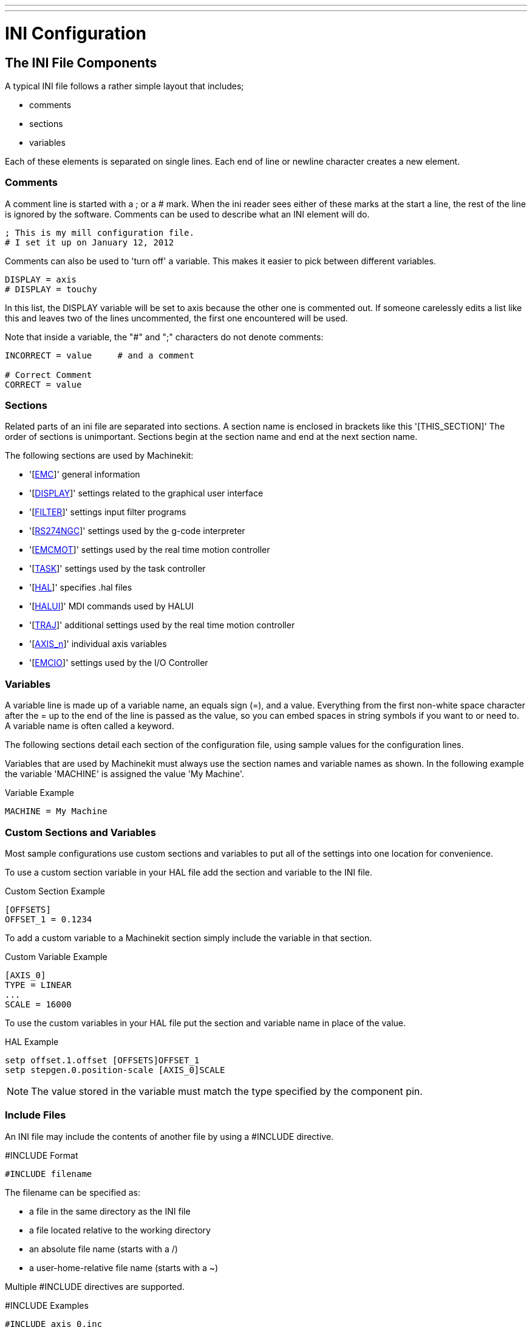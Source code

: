 ---
---

:skip-front-matter:

:imagesdir: ../config/images

= INI Configuration

[[cha:ini-configuration]] (((INI Configuration)))

== The INI File Components

A typical INI file follows a rather simple layout that includes;

* comments
* sections
* variables

Each of these elements is separated on single lines. Each end of line
or newline character creates a new element.

=== Comments (((Comments, INI File)))

A comment line is started with a ; or a # mark. When the ini reader
sees either of these marks at the start a line, the rest of the line is
ignored by the software. Comments can be used to describe what an INI
element will do.

----
; This is my mill configuration file.
# I set it up on January 12, 2012
----

Comments can also be used to 'turn off' a variable. This makes it easier
to pick between different variables.

----
DISPLAY = axis
# DISPLAY = touchy
----

In this list, the DISPLAY variable will be set to axis because the
other one is commented out. If someone carelessly edits a list like
this and leaves two of the lines uncommented, the first one encountered
will be used.

Note that inside a variable, the "#" and ";" characters do not denote
comments:

----
INCORRECT = value     # and a comment

# Correct Comment
CORRECT = value
----

=== Sections

Related parts of an ini file are separated into sections.
A section name is enclosed in brackets like this '[THIS_SECTION]'
The order of sections is unimportant. Sections begin at the section
name and end at the next section name.

The following sections are used by Machinekit:

* '[<<sub:EMC-section,EMC>>]' general information
* '[<<sub:DISPLAY-section,DISPLAY>>]' settings related to the graphical user interface
* '[<<sub:FILTER-Section,FILTER>>]' settings input filter programs
* '[<<sub:RS274NGC-section,RS274NGC>>]' settings used by the g-code interpreter
* '[<<sub:EMCMOT-section,EMCMOT>>]' settings used by the real time motion controller
* '[<<sub:TASK-section,TASK>>]' settings used by the task controller
* '[<<sub:HAL-section,HAL>>]' specifies .hal files
* '[<<sub:HALUI-section,HALUI>>]' MDI commands used by HALUI
* '[<<sub:TRAJ-section,TRAJ>>]' additional settings used by the real time motion controller
* '[<<sub:AXIS-section,AXIS_n>>]' individual axis variables
* '[<<sub:EMCIO-Section,EMCIO>>]' settings used by the I/O Controller

=== Variables

A variable line is made up of a variable name, an equals sign (=), and
a value. Everything from the first non-white space character after the
= up to the end of the line is passed as the value, so you can embed
spaces in string symbols if you want to or need to. A variable name is
often called a keyword.

The following sections detail each section of the configuration file,
using sample values for the configuration lines.

Variables that are used by Machinekit must always use the section
names and variable names as shown. In the following example the variable
'MACHINE' is assigned the value 'My Machine'.

.Variable Example
----
MACHINE = My Machine
----

[[sub:custom-variables]]
=== Custom Sections and Variables

Most sample configurations use custom sections and variables to put all of the
settings into one location for convenience.

To use a custom section variable in your HAL file add the section and
variable to the INI file.

.Custom Section Example
----
[OFFSETS]
OFFSET_1 = 0.1234
----

To add a custom variable to a Machinekit section simply include the variable
in that section.

.Custom Variable Example
----
[AXIS_0]
TYPE = LINEAR
...
SCALE = 16000
----

To use the custom variables in your HAL file put the section and variable
name in place of the value. 

.HAL Example
----
setp offset.1.offset [OFFSETS]OFFSET_1
setp stepgen.0.position-scale [AXIS_0]SCALE
----

[NOTE]
The value stored in the variable must match the type specified by the
component pin.

=== Include Files

An INI file may include the contents of another file by using a #INCLUDE
directive.

.#INCLUDE Format
----
#INCLUDE filename
----

The filename can be specified as:

 * a file in the same directory as the INI file
 * a file located relative to the working directory
 * an absolute file name (starts with a /)
 * a user-home-relative file name (starts with a ~)

Multiple #INCLUDE directives are supported.

.#INCLUDE Examples
----
#INCLUDE axis_0.inc
#INCLUDE ../parallel/axis_1.inc
#INCLUDE below/axis_2.inc
#INCLUDE /home/myusername/myincludes/display.inc
#INCLUDE ~/machinekit/myincludes/rs274ngc.inc
----

The #INCLUDE directives are supported for one level of expansion only -- an
included file may not include additional files.  The recommended file extension
is .inc.  Do not use a file extension of .ini for included files.


[[sec:INI-Detail]]
== INI File Sections

[[sub:EMC-section]]
=== [EMC] Section(((EMC (inifile section))))

* 'VERSION = $Revision: 1.3 $' - The version number for the INI file. The value shown here looks odd
    because it is automatically updated when using the Revision Control
    System. It's a good idea to change this number each time you revise
    your file. If you want to edit this manually just change the number and
    leave the other tags alone. 

* 'MACHINE = My Controller' - This is the name of the controller, which is printed out at the top
    of most graphical interfaces. You can put whatever you want here as
    long as you make it a single line long.

* 'DEBUG = 0' - Debug level 0 means no messages will be printed when Machinekit is run from a
    terminal. Debug flags are usually only useful to developers. See
    src/emc/nml_intf/debugflags.h for other settings.

[[sub:DISPLAY-section]]
=== [DISPLAY] Section(((DISPLAY (inifile section))))

Different user interface programs use different options, and not every
option is supported by every user interface. The main two interfaces
for Machinekit are AXIS and Touchy. Axis is an interface for use with normal
computer and monitor, Touchy is for use with touch screens.
Descriptions of the interfaces are in the Interfaces section of the
User Manual.

* 'DISPLAY = axis' - The name of the user interface to use. Valid options
    may include: axis,(((axis))) touchy,(((touchy))) keystick,(((keystick)))
    mini,(((mini))) tkmachinekit,(((tkMachinekit))) xemc,(((xemc)))

* 'POSITION_OFFSET = RELATIVE' - The coordinate system (RELATIVE or MACHINE) to show when the user
    interface starts. The RELATIVE coordinate system reflects the G92 and
    G5x coordinate offsets currently in effect.

* 'POSITION_FEEDBACK = ACTUAL' - The coordinate value (COMMANDED or ACTUAL) to show when the user
    interface starts. The COMMANDED position is the ideal position
    requested by Machinekit. The ACTUAL position is the feedback position of the
    motors.

* 'MAX_FEED_OVERRIDE = 1.2' - The maximum feed override the user may select. 1.2 means 120% of the
    programmed feed rate.

* 'MIN_SPINDLE_OVERRIDE = 0.5' - The minimum spindle override the user may select. 0.5 means 50% of the
    programmed spindle speed. (This is useful as it's dangerous to run a
    program with a too low spindle speed).

* 'MAX_SPINDLE_OVERRIDE = 1.0' - The maximum spindle override the user may select. 1.0 means 100% of
    the programmed spindle speed.

* 'PROGRAM_PREFIX = ~/machinekit/nc_files' - The default location for g-code files
    and the location for user-defined M-codes. This location is searched for
    the file name before the subroutine path and user M path if specified
    in the [RS274NGC] section.

* 'INTRO_GRAPHIC = emc2.gif' - The image shown on the splash screen.

* 'INTRO_TIME = 5' - The maximum time to show the splash screen, in seconds.

* 'CYCLE_TIME = 0.05' - Cycle time in seconds that display will sleep between
   polls.

[NOTE]
The following [DISPLAY] items are for the AXIS interface only.

* 'DEFAULT_LINEAR_VELOCITY = .25' - The default velocity for linear jogs, in ,
   <<sub:TRAJ-section,machine units>> per second.

* 'MIN_VELOCITY = .01' - The approximate lowest value the jog slider.

* 'MAX_LINEAR_VELOCITY = 1.0' - The maximum velocity for linear jogs, in machine units per second.

* 'MIN_LINEAR_VELOCITY = .01' - The approximate lowest value the jog slider.

* 'DEFAULT_ANGULAR_VELOCITY = .25' - The default velocity for angular jogs, in machine units per second.

* 'MIN_ANGULAR_VELOCITY = .01' - The approximate lowest value the angular jog slider.

* 'MAX_ANGULAR_VELOCITY = 1.0' - The maximum velocity for angular jogs, in machine units per second.

* 'INCREMENTS = 1 mm, .5 in, ...' - Defines the increments available for incremental jogs.
    The INCREMENTS can be used to override the default. 
    The values can be decimal numbers (e.g., 0.1000) or fractional numbers (e.g., 1/16),
    optionally followed by a unit (cm, mm, um, inch, in or mil).
    If a unit is not specified the machine unit is assumed.
    Metric and imperial distances may be mixed:
    INCREMENTS = 1 inch, 1 mil, 1 cm, 1 mm, 1 um is a valid entry.

* 'GRIDS = 10 mm, 1 in, ...' - Defines the preset values for grid lines.
    The value is interpreted the same way as 'INCREMENTS'.

* 'OPEN_FILE = /full/path/to/file.ngc' - The file to show in the preview plot when AXIS starts. Use
   a blank string "" and no file will be loaded at start up.

* 'EDITOR = gedit' - The editor to use when selecting File > Edit to edit the G code 
    from the AXIS menu. This must be configured for this menu item to
    work. Another valid entry is gnome-terminal -e vim.

* 'TOOL_EDITOR = tooledit' - The editor to use when editing the tool table (for example by
    selecting "File > Edit tool table..." in Axis). Other valid
    entries are "gedit", "gnome-terminal -e vim", and "gvim".

* 'PYVCP = /filename.xml' - The PyVCP panel description file. See the PyVCP section for more
    information.

* 'LATHE = 1' - This displays in lathe mode with a top view and with Radius and
    Diameter on the DRO.

* 'GEOMETRY = XYZABCUVW' - Controls the preview and backplot of rotary motion. This item consists
    of a sequence of axis letters, optionally preceded by a "-" sign. Only
    axes defined in '[TRAJ]AXES' should be used. This sequence specifies
    the order in which the effect
    of each axis is applied, with a "-" inverting the sense of the
    rotation.
     The proper GEOMETRY string depends on the machine configuration and
    the kinematics used to control it. The example string GEOMETRY=XYZBCUVW
    is for a 5-axis machine where kinematics causes UVW to move in the
    coordinate system of the tool and XYZ to move in the coordinate system
    of the material. The order of the letters is important, because it
    expresses the order in which the different transformations are applied.
    For example rotating around C then B is different than rotating around
    B then C. Geometry has no effect without a rotary axis.

* 'ARCDIVISION = 64' - Set the quality of preview of arcs. Arcs are previewed by dividing
    them into a number of straight lines; a semicircle is divided into
    *ARCDIVISION* parts. Larger values give a more accurate preview, but
    take longer to
    load and result in a more sluggish display. Smaller values give a less
    accurate preview, but take less time to load and may result in a faster
    display. The default value of 64 means a circle of up to 3 inches will
    be displayed to within 1 mil (.03%).footnote:[In Machinekit 2.4 and earlier,
    the default value was 128.]

* 'MDI_HISTORY_FILE =' - The name of a local MDI history file. If this is not specified Axis
    will save the MDI history in *.axis_mdi_history* in the user's home
    directory. This is useful if you have multiple configurations on one
    computer.

[NOTE]
The following [DISPLAY] item is used by the TKMachinekit interface only.

* 'HELP_FILE = tklinucnc.txt' - Path to help file.

[[sub:FILTER-Section]]
=== [FILTER] Section(((ini [FILTER] Section)))

AXIS has the ability to send loaded files through a filter program.
This filter can do any desired task: Something as simple as making sure
the file ends with M2, or something as complicated as detecting whether
the input is a depth image, and generating g-code to mill the shape it
defines. The [FILTER] section of the ini file controls how filters
work. First, for each type of file, write a PROGRAM_EXTENSION line.
Then, specify the program to execute for each type of file. This
program is given the name of the input file as its first argument, and
must write RS274NGC code to standard output. This output is what will
be displayed in the text area, previewed in the display area, and
executed by Machinekit when Run.

* 'PROGRAM_EXTENSION = .extension Description'

If your post processor outputs files in all caps you might want to add
the following line:

* 'PROGRAM_EXTENSION = .NGC XYZ Post Processor'

The following lines add support for the image-to-gcode converter
included with Machinekit:

* 'PROGRAM_EXTENSION = .png,.gif,.jpg Greyscale Depth Image'
** 'png = image-to-gcode'
** 'gif = image-to-gcode'
** 'jpg = image-to-gcode'
    
It is also possible to specify an interpreter:

* 'PROGRAM_EXTENSION = .py Python Script'
** 'py = python'

In this way, any Python script can be opened, and its output is
treated as g-code. One such example script is available at
nc_files/holecircle.py. This script creates g-code for drilling a
series of holes along the circumference of a circle. Many more g-code
generators are on the Machinekit Wiki site
http://wiki.machinekit.org/[http://wiki.machinekit.org/].

If the environment variable AXIS_PROGRESS_BAR is set, then lines
written to stderr of the form

* 'FILTER_PROGRESS=%d'

sets the AXIS progress bar to the given percentage. This feature
should be used by any filter that runs for a long time.

Python filters should use the print function to output the result to Axis.

This example program filters a file and adds a W axis to match the Z axis.
It depends on there being a space between each axis word to work.

----
#! /usr/bin/env python

import sys

def main(argv):

  openfile = open(argv[0], 'r')
  file_in = openfile.readlines()
  openfile.close()

  file_out = []
  for line in file_in:
    # print line
    if line.find('Z') != -1:
      words = line.rstrip('\n')
      words = words.split(' ')
      newword = ''
      for i in words:
        if i[0] == 'Z':
          newword = 'W'+ i[1:]
      if len(newword) > 0:
        words.append(newword)
        newline = ' '.join(words)
        file_out.append(newline)
    else:
      file_out.append(line)
  for item in file_out:
    print "%s" % item

if __name__ == "__main__":
   main(sys.argv[1:])
----

[[sub:USER_COMMANDS-section]]
=== [USER_COMMANDS] Section(((USER_COMMANDS (inifile section))))

* 'USER0 = #setp iocontrol.0.lube_level 1'
    (((USER0)))
* 'USER1 = G0 X0 Y0 Z0' 
    (((USER1)))
* 'USER2 = G0 X5 Y5 Z5'
    (((USER2)))
* 'USER3 = G0 X10 Y10 Z10'
    (((USER3)))
* 'USER4 = G0 X15 Y15 Z15'
    (((USER4)))
* 'USER5 = G0 X20 Y20 Z20'
    (((USER5)))
* 'USER6 = G0 X25 Y25'
    (((USER6)))
* 'USER7 = G0 X30 Y30'
    (((USER7)))
* 'USER8 = $firefox "www.machinekit.io"'
    (((USER8)))
* 'USER9 = $gedit' 
    (((USER9)))
+
Ten user commands can be specified in the ini file.
    
    # precedes a halcmd
    This will be sent and the return waited for before continuing
    
    $ precedes a system command
    This will be spawned to a new process and return immediately
    
    No prefix before a gcode instruction
    
    The commands are accessed from the extra dropdown User menu
    (see below re key binding)

* 'NUMKEYS = YES'
    (((NUMKEYS)))
+
    To bind the user keys to the numeric 0-9 keys, set NUMKEYS = YES
    Use this carefully, the main reason for its inclusion
    is to allow HID type pendant to operate commands from keystrokes

    If using a keyboard, probably best set to NO and just use Alt U + n (0-9).
    
* 'DISABLE_PREVIEW = YES'
    (((DISABLE_PREVIEW)))
+
    Loading big files can seriously slow down or even crash Axis if the preview is enabled, 
    because it consumes huge amounts of memory.
    This option turns the preview off.  The live plot will still be drawn.

* 'LOAD_LASTFILE = YES'
    (((LOAD_LASTFILE)))
+
    Unless Machinekit is launched with a file in the command line,
    or there is a file specified to be opened in the ini file 
    or in the environment variable,
    the file that was open when machinekit was last closed, will be re-opened.
    
    Use with caution if you use very large and frequently changing files, 
    as this could slow down launch considerably waiting for the last file to load.

[[sub:RS274NGC-section]]
=== [RS274NGC] Section(((RS274NGC (inifile section))))

* 'PARAMETER_FILE = myfile.var' -
    (((PARAMETER FILE))) The file located in the same directory as the ini
    file which contains the parameters used by the interpreter (saved
    between runs). 

* 'ORIENT_OFFSET = 0' -
    (((ORIENT OFFSET ))) A float value added to the R word parameter
    of an <<sec:M19,M19 Orient Spindle>> operation. Used to define an arbitrary
    zero position regardless of encoder mount orientation.

* 'RS274NGC_STARTUP_CODE = G01 G17 G20 G40 G49 G64 P0.001 G80 G90 G92 G94 G97 G98' - 
    (((RS274NGC STARTUP CODE))) A string of NC codes that the interpreter
    is initialized with. This is not a substitute for specifying modal
    g-codes at the top of each ngc file, because the modal codes of
    machines differ, and may be changed by g-code interpreted earlier in
    the session.

* 'SUBROUTINE_PATH = ncsubroutines:/tmp/testsubs:lathesubs:millsubs' -
    (((SUBROUTINE PATH))) Specifies a colon (:) separated list of up to 10
    directories to be searched when single-file subroutines are specified
    in gcode. These directories are searched after searching
    [DISPLAY]PROGRAM_PREFIX (if it is specified) and before searching
    [WIZARD]WIZARD_ROOT (if specified). The paths are searched in the order
    that they are listed. The first matching subroutine file
    found in the search is used. Directories are specified relative to the
    current directory for the ini file or as absolute paths. The list must
    contain no intervening whitespace.

* 'USER_M_PATH = myfuncs:/tmp/mcodes:experimentalmcodes' - (((USER M PATH)))
   Specifies a list of colon (:) separated directories for user defined
   functions. Directories are specified relative to the current directory
   for the ini file or as absolute paths. The list must contain no intervening
   whitespace.
+
A search is made for each possible user defined function, typically
(M100-M199). The search order is:
+
. [DISPLAY]PROGRAM_PREFIX (if specified)
. If [DISPLAY]PROGRAM_PREFIX is not specified, search the default location: nc_files
. Then search each directory in the list [RS274NGC]USER_M_PATH
+
The first executable M1xx found in the search is used for each M1xx.

* 'USER_DEFINED_FUNCTION_MAX_DIRS=5'. The maximum number of directories defined
   at compile time. 

* 'TOLERANCE_INCH = 0.0028' - (((TOLERANCE INCH)))
   Specifies the arc tolerance in imperial units to be used by the interpreter.
   If a valid figure, currently between 0.0028" and 0.00004", this figure will be
   used by the interpreter, instead of the default of 0.0028".
   
* 'TOLERANCE_MM = 0.0282' - (((TOLERANCE MM)))
   Specifies the arc tolerance in metric units to be used by the interpreter.
   If a valid figure, currently between 0.0282mm and 0.001mm, this figure will be
   used by the interpreter, instead of the default of 0.0282mm.
+
TOLERANCE fields are primarily of use when using code produced by CAM.
The default figures should now cater for CAM code which has rounded up
values for I J K figures, which previously would have produced errors.
If you require a higher degree of accuracy in arc tolerance calculation, 
this can be specified down to 1 micron (0.001mm) or the imperial equivalent.

Most users can ignore these fields and use the defaults.
+
[NOTE]
[WIZARD]WIZARD_ROOT is a valid search path but the Wizard has not been fully
implemented and the results of using it are unpredictable.

[[sub:EMCMOT-section]]
=== [EMCMOT] Section(((EMCMOT (inifile section))))

This section is a custom section and is not used by Machinekit directly. Most
configurations use values from this section to load the motion controller. For
more information on the motion controller see the <<sec:motion,Motion>>
Section.

* 'EMCMOT = motmod' - the motion controller name is typically used here.

* 'BASE_PERIOD = 50000' - the 'Base' task period in nanoseconds.

* 'SERVO_PERIOD = 1000000' - This is the "Servo" task period in nanoseconds.

* 'TRAJ_PERIOD = 100000' - This is the 'Trajectory Planner' task period in
  nanoseconds.

[[sub:TASK-section]]
=== [TASK] Section(((TASK (inifile section))))

* 'TASK = milltask' - 
    Specifies the name of the 'task' executable. The 'task' executable does various
    things, such as communicate with the UIs over NML, communicate with the
    realtime motion planner over non-HAL shared memory, and interpret gcode.
    Currently there is only one task executable that makes sense for
    99.9% of users, milltask.
    
* 'CYCLE_TIME = 0.010' -
    The period, in seconds, at which TASK will run. This parameter
    affects the polling interval when waiting for motion to complete, when
    executing a pause instruction, and when accepting a command from a user
    interface. There is usually no need to change this number.

=== [HAL] section[[sub:HAL-section]]
(((HAL (inifile section))))

* 'TWOPASS=ON' - Use two pass processing for loading HAL comps. With TWOPASS processing,
    all [HAL]HALFILES are first read and multiple appearances of loadrt
    directives for each moduleb are accumulated.
    No hal commands are executed in this initial pass.

* 'HALFILE = example.hal' - Execute the file 'example.hal' at start up.
   If 'HALFILE' is specified multiple times, the files are executed in the order they
    appear in the ini file. Almost all configurations will have at least
    one 'HALFILE', and stepper systems typically have two such files, one
    which
    specifies the generic stepper configuration ('core_stepper.hal') and
    one which specifies the machine pin out ('xxx_pinout.hal')

* 'HALCMD = command' - Execute 'command' as a single HAL command.
   If 'HALCMD' is specified multiple times, the commands are executed in the order
    they appear in the ini file. 'HALCMD' lines are executed after all
    'HALFILE' lines.

* 'SHUTDOWN = shutdown.hal' - Execute the file 'shutdown.hal' when Machinekit is exiting.
   Depending on the hardware drivers used, this may make it possible to set outputs to
    defined values when Machinekit is exited normally. However, because there is
    no guarantee this file will be executed (for instance, in the case of a
    computer crash) it is not a replacement for a proper physical e-stop
    chain or other protections against software failure.

* 'POSTGUI_HALFILE = example2.hal' - (Only with the TOUCHY and AXIS GUI)
   Execute 'example2.hal' after the GUI has created its HAL pins. See
   section <<sec:pyvcp-with-axis,pyVCP with Axis>> Section for more information.

* 'HALUI = halui' - adds the HAL user interface pins. For more information see
   the <<cha:hal-user-interface,HAL User Interface>> chapter.

[[sub:HALUI-section]]
=== [HALUI] section(((HALUI (inifile section))))

* 'MDI_COMMAND = G53 G0 X0 Y0 Z0' - 
     An MDI command can be executed by using halui.mdi-command-00. Increment
    the number for each command listed in the [HALUI] section.

[[sub:TRAJ-section]]
=== [TRAJ] Section(((TRAJ (inifile section))))

The [TRAJ] section contains general parameters for the trajectory
planning module in 'motion'.

* 'COORDINATES = X Y Z' - The names of the axes being controlled.
   Only X, Y, Z, A, B, C, U, V, W are valid. Only axes named in 'COORDINATES'
   are accepted in g-code. This has no effect on the mapping from G-code
    axis names (X- Y- Z-) to joint numbers--for 'trivial kinematics', X is
    always joint 0, A is always joint 3, and U is always joint 6, and so
    on. It is permitted to write an axis name twice (e.g., X Y Y Z for a
    gantry machine) but this has no effect.

* 'AXES = 3' - One more than the number of the highest joint number in the system.
    For an XYZ machine, the joints are numbered 0, 1 and 2; in this case
    AXES should be 3. For an XYUV machine using 'trivial kinematics', the V
    joint is numbered 7 and therefore AXES should be 8. For a machine with
    nontrivial kinematics (e.g., scarakins) this will generally be the
    number of controlled joints.

* 'JOINTS = 3' - (This config variable is used by the Axis GUI only,
    not by the trajectory planner in the motion controller.)  Specifies
    the number of joints (motors) in the system.  For example, an XYZ
    machine with a single motor for each axis has 3 joints.  A gantry
    machine with one motor on each of two of the axes, and two motors
    on the third axis, has 4 joints.

* 'HOME = 0 0 0' - Coordinates of the homed position of each axis. Again
    for a fourth
    axis you will need 0 0 0 0. This value is only used for machines with
    nontrivial kinematics. On machines with trivial kinematics this value
    is ignored.

* 'LINEAR_UNITS = <units>' - (((LINEAR UNITS))) Specifies the 'machine units' for linear axes.
    Possible choices are (in, inch, imperial, metric, mm).
     This does not affect the linear units in NC code (the G20 and G21
    words do this). 

* 'ANGULAR_UNITS = <units>' - (((ANGULAR UNITS))) Specifies the 'machine units' for rotational axes.
    Possible choices are 'deg', 'degree' (360 per circle), 'rad', 'radian'
    (2pi per circle), 'grad', or 'gon' (400 per circle).
     This does not affect the angular units of NC code. In RS274NGC, A-, B-
    and C- words are always expressed in degrees.

* 'DEFAULT_VELOCITY = 0.0167' - The initial rate for jogs of linear axes, in 
  machine units per second. The value shown in 'Axis' equals
  machine units per minute.

* 'DEFAULT_ACCELERATION = 2.0' - In machines with nontrivial kinematics, the acceleration used
    for "teleop" (Cartesian space) jogs, in 'machine units' per second per second.

* 'MAX_VELOCITY = 5.0' - (((MAX VELOCITY))) The maximum velocity for any axis or coordinated
    move, in 'machine units' per second. The value shown equals 300 units per
    minute.

* 'MAX_ACCELERATION = 20.0' - (((MAX ACCELERATION))) The maximum acceleration for any axis or
    coordinated axis move, in 'machine units' per second per second.

* 'POSITION_FILE = position.txt' - If set to a non-empty value, the joint positions are stored between
    runs in this file. This allows the machine to start with the same
    coordinates it had on shutdown. This assumes there was no movement of
    the machine while powered off. If unset, joint positions are not stored
    and will begin at 0 each time Machinekit is started. This can help on smaller
    machines without home switches.

* 'NO_FORCE_HOMING = 1' - The default behavior is for Machinekit to force the user to home the machine
    before any MDI command or a program is run. Normally, only jogging is
    allowed before homing. Setting NO_FORCE_HOMING = 1 allows the user to
    make MDI moves and run programs without homing the machine first.
    Interfaces without homing ability will need to have this option set to 1.

[WARNING]
Using this will allow the machine to go beyond the soft limits
while in operation. It is not generally desirable to allow this.

=== [AXIS_<num>] Section[[sub:AXIS-section]]
(((AXIS (inifile section))))

The [AXIS_0], [AXIS_1], etc. sections contains general parameters for
the individual components in the axis control module. The axis section
names begin numbering at 0, and run through the number of axes
specified in the [TRAJ] AXES entry minus 1.

Typically (but not always):

* AXIS_0 = X
* AXIS_1 = Y
* AXIS_2 = Z
* AXIS_3 = A
* AXIS_4 = B
* AXIS_5 = C
* AXIS_6 = U
* AXIS_7 = V
* AXIS_8 = W

* 'TYPE = LINEAR' -
    The type of axes, either LINEAR or ANGULAR.

* 'WRAPPED_ROTARY = 1' - 
     When this is set to 1 for an ANGULAR axis the axis will move 0-359.999
    degrees. Positive Numbers will move the axis in a positive direction and
    negative numbers will move the axis in the negative direction.

* 'LOCKING_INDEXER = 1' - When this is set to 1 a G0 move for this axis will
    initiate an unlock with axis.N.unlock pin then wait for the
    axis.N.is-unlocked pin then move the axis at the rapid rate for that axis.
    After the move the axis.N.unlock will be false and motion will wait for
    axis.N.is-unlocked to go false. Moving with other axes is not allowed when
    moving a locked rotary axis.

* 'UNITS = INCH' -
    (((UNITS))) If specified, this setting overrides the related [TRAJ] UNITS setting.
    (e.g., [TRAJ]LINEAR_UNITS if the TYPE of this axis is LINEAR,
    [TRAJ]ANGULAR_UNITS if the TYPE of this axis is ANGULAR)

* 'MAX_VELOCITY = 1.2' -
    Maximum velocity for this axis in <<sub:TRAJ-section,machine units>> per second.

* 'MAX_ACCELERATION = 20.0' -
     Maximum acceleration for this axis in machine units per
    second squared.

* 'BACKLASH = 0.0000' -
    (((Backlash))) Backlash in machine units. Backlash compensation value
    can be used to make up for small deficiencies in the hardware used to
    drive an axis. If backlash is added to an axis and you are using
    steppers the STEPGEN_MAXACCEL must be increased to 1.5 to 2 times the
    MAX_ACCELERATION for the axis.

* 'COMP_FILE = file.extension' -
    (((Compensation))) A file holding compensation structure for the axis.
    The file could be named xscrew.comp, for example, for the X axis. File
    names are case sensitive and can contain letters and/or numbers. The
    values are triplets per line separated by a space. The first value is
    nominal (where it should be). The second and third values depend on the
    setting of COMP_FILE_TYPE. Currently the limit inside Machinekit is for 256
    triplets per axis. If COMP_FILE is specified, BACKLASH is ignored.
    Compensation file values are in machine units.

* 'COMP_FILE_TYPE = 0 or 1' -
** 'If 0:' The second and third values specify
    the forward position (where the axis is while traveling forward) and
    the reverse position (where the axis is while traveling reverse),
    positions which correspond to the nominal position.'
** 'If 1:' The second and third values specify
    the forward trim (how far from nominal while traveling forward) and
    the reverse trim (how far from nominal while traveling in reverse),
    positions which correspond to the nominal position.

    Example triplet with COMP_FILE_TYPE = 0: 1.00 1.01 0.99 +
    Example triplet with COMP_FILE_TYPE = 1: 1.00 0.01 -0.01

* 'MIN_LIMIT = -1000' -
    (((MIN LIMIT))) The minimum limit (soft limit) for axis motion, in machine units.
    When this limit is exceeded, the controller aborts axis motion.

* 'MAX_LIMIT = 1000' -
    (((MAX LIMIT))) The maximum limit (soft limit) for axis motion, in machine units.
    When this limit is exceeded, the controller aborts axis motion.

* 'MIN_FERROR = 0.010' -
    (((MIN FERROR))) This is the value in machine units by which the axis is permitted to
    deviate from commanded position at very low speeds. If MIN_FERROR is
    smaller than FERROR, the two produce a ramp of error trip points. You
    could think of this as a graph where one dimension is speed and the
    other is permitted following error. As speed increases the amount of
    following error also increases toward the FERROR value.

* 'FERROR = 1.0' -
    (((FERROR))) FERROR is the maximum allowable following error, in machine units.
    If the difference between commanded and sensed position exceeds this
    amount, the controller disables servo calculations, sets all the
    outputs to 0.0, and disables the amplifiers. If MIN_FERROR is present
    in the .ini file, velocity-proportional following errors are used.
    Here, the maximum allowable following error is proportional to the
    speed, with FERROR applying to the rapid rate set by
    [TRAJ]MAX_VELOCITY, and proportionally smaller following errors for
    slower speeds. The maximum allowable following error will always be
    greater than MIN_FERROR. This prevents small following errors for
    stationary axes from inadvertently aborting motion. Small following
    errors will always be present due to vibration, etc. The following
    polarity values determine how inputs are interpreted and how outputs
    are applied. They can usually be set via trial-and-error since there
    are only two possibilities. The Machinekit Servo Axis Calibration utility
    program (in the AXIS interface menu Machine/Calibration and in TkMachinekit it
    is under Setting/Calibration) can be used to set these and more
    interactively and verify their results so that the proper values can be
    put in the INI file with a minimum of trouble.

[[sub:Homing-related-items]]
==== Homing

These parameters are Homing related, for a better explanation read the
<<cha:homing-configuration,Homing Configuration>> Chapter.

* 'HOME = 0.0' -
     The position that the joint will go to upon completion of the homing
    sequence.

* 'HOME_OFFSET = 0.0' -
     The axis position of the home switch or index pulse, in
    <<sub:TRAJ-section,machine units>>. When the home point is found during
    the homing process, this is the position that is assigned to that point.
    When sharing home and limit switches and using a home sequence that will
    leave the home/limit switch in the toggled state the home offset can be
    used define the home switch position to be other than 0 if your HOME 
    position is desired to be 0.

* 'HOME_SEARCH_VEL = 0.0' -
    (((HOME SEARCH VEL))) Initial homing velocity in machine units per second.
    Sign denotes direction of travel. A value of zero means assume that the current
    location is the home position for the machine. If your machine has no
    home switches you will want to leave this value at zero.

* 'HOME_LATCH_VEL = 0.0' -
     Homing velocity in machine units per second to the home
    switch latch position. Sign denotes direction of travel.

* 'HOME_FINAL_VEL = 0.0' -
     Velocity in machine units per second from home latch position to home
    position. If left at 0 or not included in the axis rapid velocity is
    used. Must be a positive number.

* 'HOME_USE_INDEX = NO' -
     If the encoder used for this axis has an index pulse, and the motion
    card has provision for this signal you may set it to yes. When it is
    yes, it will affect the kind of home pattern used. Currently, you can't
    home to index with steppers unless you're using stepgen in velocity mode
    and PID.

* 'HOME_IGNORE_LIMITS = NO' -
     When you use the limit switch as a home switch and the limit switch
    this should be set to YES. When set to YES the limit switch for this
    axis is ignored when homing. You must configure your homing
    so that at the end of your home move the home/limit switch is not in the
    toggled state you will get a limit switch error after the home move.

* 'HOME_IS_SHARED = <n>' -
     If the home input is shared by more than one axis set <n> to 1 to
    prevent homing from starting if the one of the shared switches is
    already closed. Set <n> to 0 to permit homing if a switch is closed.

* 'HOME_SEQUENCE = <n>' -
     Used to define the "Home All" sequence. <n> starts at 0 and no numbers
    may be skipped. If left out or set to -1 the joint will not be homed by
    the "Home All" function. More than one axis can be homed at the same
    time.

* 'VOLATILE_HOME = 0' -
     When enabled (set to 1) this joint will be unhomed if the Machine
    Power is off or if E-Stop is on. This is useful if your machine has
    home switches and does not have position feedback such as a step and
    direction driven machine.


[[sub:Servo-related-items]]
==== Servo

These parameters are relevant to axes controlled by servos.

[WARNING]
The following are custom INI file entries that you may find in a sample INI file
or a wizard generated file. These are not used by the Machinekit software. They
are only there to put all the settings in one place. For more information on
custom INI file entries see the
<<sub:custom-variables,Custom Sections and Variables>> subsection.

The following items might be used by a PID component and the assumption is
that the output is volts.

* 'DEADBAND = 0.000015' - How close is close enough to consider the motor in position,
in <<sub:TRAJ-section,machine units>>. This is often set to a distance equivalent to 1, 1.5, 2,
or 3 encoder counts, but there are no strict rules.
Looser (larger) settings allow less servo 'hunting' at the expense of lower accuracy.
Tighter (smaller) settings attempt higher accuracy at the expense of more servo 'hunting'.
Is it really more accurate if it's also more uncertain?
As a general rule, it's good to avoid, or at least limit, servo 'hunting' if you can.

Be careful about going below 1 encoder count, since you may create a condition where
there is no place that your servo is happy. This can go beyond 'hunting' (slow) to
'nervous' (rapid), and even to 'squealing' which is easy to confuse with
oscillation caused by improper tuning. Better to be a count or two loose
here at first, until you've been through 'gross tuning' at least.

Example of calculating machine units per encoder pulse to use in deciding DEADBAND value:

///////////////////////////////////////////////////////////
latexmath:[ \frac{X\, inches}{1\, encoder\, count} =
\frac{1\, revolution}{1000\, encoder\, lines} \times
\frac{1\, encoder\, line}{4\, quadrature\, counts} \times
\frac{0.200\, inches}{1\, revolution} =
\frac{0.200\, inches}{4000\, encoder\, counts} =
\frac{0.000050\, inches}{1\, encoder\, count} ]
///////////////////////////////////////////////////////////

image::encoder-counts-math.png[align="center"]

* 'BIAS = 0.000' - This is used by hm2-servo and some others.
    Bias is a constant amount
    that is added to the output. In most cases it should be left at zero.
    However, it can sometimes be useful to compensate for offsets in servo
    amplifiers, or to balance the weight of an object that moves
    vertically. bias is turned off when the PID loop is disabled, just like
    all other components of the output.

* 'P = 50' - The proportional gain for the axis servo. This value
    multiplies the
    error between commanded and actual position in machine units, resulting
    in a contribution to the computed voltage for the motor amplifier. The
    units on the P gain are volts per machine unit, e.g.,
    image:p-term.png[height=25]

//latexmath:[$\frac{volt}{mu}$]. 

* 'I = 0' - The integral gain for the axis servo. The value
    multiplies the
    cumulative error between commanded and actual position in machine
    units, resulting in a contribution to the computed voltage for the
    motor amplifier. The units on the I gain are volts per machine unit
    second, e.g., image:i-term.png[height=25]
    
//latexmath:[$\frac{volt}{mu\, s}$].

* 'D = 0' - The derivative gain for the axis servo. The value
    multiplies the
    difference between the current and previous errors, resulting in a
    contribution to the computed voltage for the motor amplifier. The units
    on the D gain are volts per machine unit per second, e.g.,
    image:i-term.png[height=25]

// latexmath:[$\frac{volt}{mu/s}$].

* 'FF0 = 0' - The 0th order feed forward gain. This number is
    multiplied by the
    commanded position, resulting in a contribution to the computed voltage
    for the motor amplifier. The units on the FF0 gain are volts per
    machine unit, e.g., image:p-term.png[height=25]

// latexmath:[$\frac{volt}{mu}$].

* 'FF1 = 0' - The 1st order feed forward gain. This number is
    multiplied by the
    change in commanded position per second, resulting in a contribution to
    the computed voltage for the motor amplifier. The units on the FF1 gain
    are volts per machine unit per second, e.g., image:i-term.png[height=25]

// latexmath:[$\frac{volt}{mu\, s}$].

* 'FF2 = 0' - The 2nd order feed forward gain. This number is
    multiplied by the
    change in commanded position per second per second, resulting in a
    contribution to the computed voltage for the motor amplifier. The units
    on the FF2 gain are volts per machine unit per second per second,
    e.g., image:ff2.png[height=25]
    
// latexmath:[$\frac{volt}{mu\, s^{2}}$].

* 'OUTPUT_SCALE = 1.000' -

* 'OUTPUT_OFFSET = 0.000' - These two values are the scale and offset factors for
    the axis output to the motor amplifiers.
    The second value (offset) is subtracted from
    the computed output (in volts), and divided by the first value (scale
    factor), before being written to the D/A converters. The units on the
    scale value are in true volts per DAC output volts. The units on the
    offset value are in volts. These can be used to linearize a DAC.
     Specifically, when writing outputs, the Machinekit first converts the desired
    output in quasi-SI units to raw actuator values, e.g., volts for an
    amplifier DAC. This scaling
    looks like: image:output-offset.png[]
    
// latexmath:[raw=\frac{output-offset}{scale}]

The value for scale can be obtained analytically by doing a unit
analysis, i.e., units are [output SI units]/[actuator units]. For
example, on a machine with a velocity mode amplifier such that
1 volt results in 250 mm/sec velocity.

image::scale-math.png[align="center"]

// latexmath:[$ amplifier [volts] = (output [\frac{mm}{sec}]
// - offset [\frac{mm}{sec}]) / 250 \frac{mm}{sec\, volt} ] $]

Note that the units of the offset are in machine units, e.g.,
mm/sec, and they are pre-subtracted from the sensor readings. The value
for this offset is obtained by finding the value of your output which
yields 0.0 for the actuator output. If the DAC is linearized, this
offset is normally 0.0.

The scale and offset can be used to linearize the DAC as well,
resulting in values that reflect the combined effects of amplifier
gain, DAC non-linearity, DAC units, etc.

To do this, follow this procedure.

. Build a calibration table for the output, driving the DAC with a
   desired voltage and measuring the result.
   
. Do a least-squares linear fit to get coefficients a, b such
   that image:calibration-1.png[]
. Note that we want raw output such that our measured result is
   identical to the commanded output. This means 
.. image:calibration-2.png[]
.. image:calibration-3.png[]
. As a result, the a and b coefficients from the linear fit can be
   used as the scale and offset for the controller directly. 

See the following table for an example of voltage measurements.
   
// latexmath:[ meas=a*raw+b ]
// latexmath:[ cmd=a*raw+b ]
// latexmath:[ raw=(cmd-b)/a ]

.Output Voltage Measurements[[cap:Output-Voltage-Measurements]]

[width="50%", cols="2*^", options="header"]
|===============
|Raw | Measured
|-10 | -9.93
|-9 | -8.83
|0 | -0.03
|1 | 0.96
|9 | 9.87
|10 | 10.87
|===============

* 'MAX_OUTPUT = 10' - The maximum value for the output of the PID compensation
    that is written to the motor amplifier, in volts. The computed
    output value is clamped to this limit. The limit is applied before
    scaling to raw output units. The value is applied symmetrically to
    both the plus and the minus side.

* 'INPUT_SCALE = 20000' - in Sample configs
* 'ENCODER_SCALE = 20000' - in PNCconf built configs
Specifies the number of pulses that
corresponds to a move of one machine unit as set in the [TRAJ] section.
For a linear axis one machine unit will be equal to
the setting of LINEAR_UNITS.
For an angular axis one unit is equal to the setting in ANGULAR_UNITS.
A second number, if specified, is ignored.
For example, on a 2000 counts per rev encoder(((encoder))), and 10
revs/inch gearing, and desired units of inch, we
have:

image::encoder-scale.png[align="center"]

//latexmath:[ INPUT\_SCALE =
//\frac{2000\, counts}{rev} \times \frac{10\, rev}{inch} =
//\frac{20000\, counts}{inch} ]


[[sub:Stepper-related-items]]
==== Stepper

These parameters are relevant to axes controlled by steppers.

[WARNING]
The following are custom INI file entries that you may find in a sample INI file
or a wizard generated file. These are not used by the Machinekit software. They
are only there to put all the settings in one place. For more information on
custom INI file entries see the
<<sub:custom-variables,Custom Sections and Variables>> subsection.

The following items might be used by a stepgen component.

* 'SCALE = 4000' - in Sample configs
* 'STEP_SCALE = 4000' - in PNCconf built configs
Specifies the number of pulses that corresponds to a
move of one machine unit as set in the [TRAJ] section.
For stepper systems, this is
the number of step pulses issued per machine unit. For a linear axis
one machine unit will be equal to the setting of LINEAR_UNITS. For an
angular axis one unit is equal to the setting in ANGULAR_UNITS. For
servo systems, this is the number of feedback pulses per machine unit.
A second number, if specified, is ignored.

For example, on a 1.8 degree stepper motor with half-stepping, and 10
revs/inch gearing, and desired <<sub:TRAJ-section,machine units>> of inch, we
have:

image::stepper-scale.png[align="center"]

//latexmath:[ scale = 
//\frac{2\, steps}{1.8\, degree} \times \frac{360\, degree}{rev} \times \frac{10\, rev}{inch} =
//\frac{4000\, steps}{inch} ]

* 'ENCODER_SCALE = 20000' (Optionally used in PNCconf built configs) -
Specifies the number of pulses that
corresponds to a move of one machine unit as set in the [TRAJ] section.
For a linear axis one machine unit will be equal to
the setting of LINEAR_UNITS.
For an angular axis one unit is equal to the setting in ANGULAR_UNITS.
A second number, if specified, is ignored.
For example, on a 2000 counts per rev encoder(((encoder))), and 10
revs/inch gearing, and desired units of inch, we
have: 

image::encoder-scale.png[align="center"]

//latexmath:[ ENCODER\_SCALE =
//\frac{2000\, counts}{rev} \times \frac{10\, rev}{inch} =
//\frac{20000\, counts}{inch} ]


* 'STEPGEN_MAXACCEL = 21.0' -  Acceleration limit for the step generator.
    This should be 1% to 10%
    larger than the axis MAX_ACCELERATION. This value improves the tuning
    of stepgen's "position loop". If you have added backlash compensation
    to an axis then this should be 1.5 to 2 times greater than
    MAX_ACCELERATION.

* 'STEPGEN_MAXVEL = 1.4' - Older configuration files have a velocity limit for
    the step
    generator as well. If specified, it should also be 1% to 10% larger
    than the axis MAX_VELOCITY. Subsequent testing has shown that use of
    STEPGEN_MAXVEL does not improve the tuning of stepgen's position loop.


==== [EMCIO] Section[[sub:EMCIO-Section]]
(((EMCIO (inifile section))))

* 'EMCIO = io' - Name of IO controller program

* 'CYCLE_TIME = 0.100' -
    The period, in seconds, at which EMCIO will run. Making
    it 0.0 or a
    negative number will tell EMCIO not to sleep at all. There is usually
    no need to change this number.

* 'TOOL_TABLE = tool.tbl' -
    The file which contains tool information, described in
    the User Manual.

* 'TOOL_CHANGE_POSITION = 0 0 2' -
    Specifies the XYZ location to move to when performing a
    tool change if three digits are used.
    Specifies the XYZABC location when 6 digits are used.
    Specifies the XYZABCUVW location when 9 digits are used.
    Tool Changes can be combined. For example if you combine the
    quill up with change position you can move the Z first then the X and Y.

* 'TOOL_CHANGE_WITH_SPINDLE_ON = 1' -
    The spindle will be left on during the tool change when the value is 1.
    Useful for lathes or machines where the material is in the spindle,
    not the tool.

* 'TOOL_CHANGE_QUILL_UP = 1' -
    The Z axis will be moved to machine zero prior to the tool change when
    the value is 1. This is the same as issuing a G0 G53 Z0.

* 'TOOL_CHANGE_AT_G30 = 1' -
    The machine is moved to reference point defined by parameters
    5181-5186 for G30 if the value is 1. For more information on G30 and
    Parameters see the G Code Manual.

* 'RANDOM_TOOLCHANGER = 1' -
    This is for machines that cannot place the tool back into the pocket
    it came from. For example, machines that exchange the tool in the
    active pocket with the tool in the spindle.
